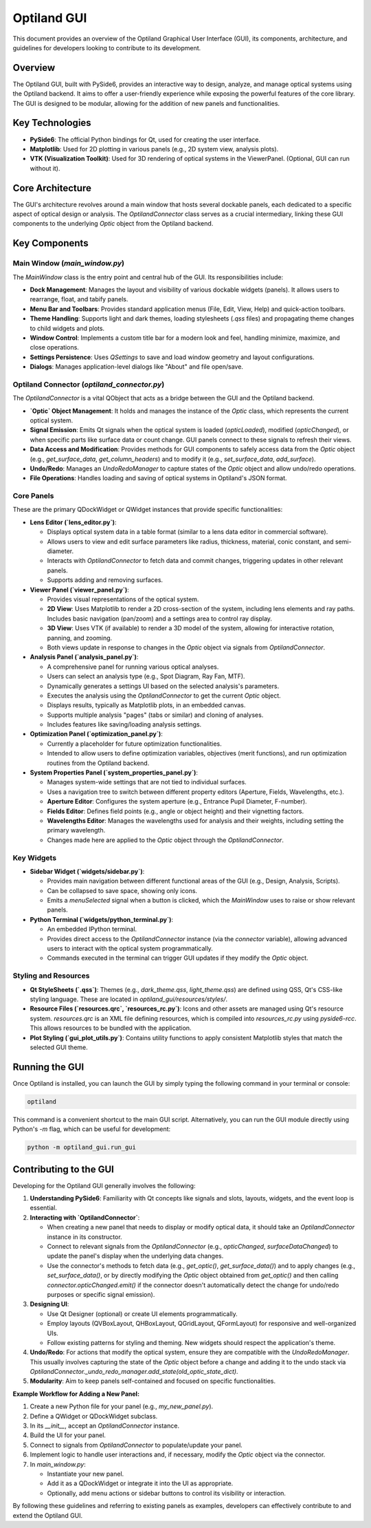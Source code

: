 .. _developers_guide_gui:

Optiland GUI
============

This document provides an overview of the Optiland Graphical User Interface (GUI), its components, architecture, and guidelines for developers looking to contribute to its development.

Overview
--------

The Optiland GUI, built with PySide6, provides an interactive way to design, analyze, and manage optical systems using the Optiland backend. It aims to offer a user-friendly experience while exposing the powerful features of the core library. The GUI is designed to be modular, allowing for the addition of new panels and functionalities.

Key Technologies
----------------

*   **PySide6**: The official Python bindings for Qt, used for creating the user interface.
*   **Matplotlib**: Used for 2D plotting in various panels (e.g., 2D system view, analysis plots).
*   **VTK (Visualization Toolkit)**: Used for 3D rendering of optical systems in the ViewerPanel. (Optional, GUI can run without it).

Core Architecture
-----------------

The GUI's architecture revolves around a main window that hosts several dockable panels, each dedicated to a specific aspect of optical design or analysis. The `OptilandConnector` class serves as a crucial intermediary, linking these GUI components to the underlying `Optic` object from the Optiland backend.

Key Components
--------------

Main Window (`main_window.py`)
~~~~~~~~~~~~~~~~~~~~~~~~~~~~~~~~~

The `MainWindow` class is the entry point and central hub of the GUI. Its responsibilities include:

*   **Dock Management**: Manages the layout and visibility of various dockable widgets (panels). It allows users to rearrange, float, and tabify panels.
*   **Menu Bar and Toolbars**: Provides standard application menus (File, Edit, View, Help) and quick-action toolbars.
*   **Theme Handling**: Supports light and dark themes, loading stylesheets (`.qss` files) and propagating theme changes to child widgets and plots.
*   **Window Control**: Implements a custom title bar for a modern look and feel, handling minimize, maximize, and close operations.
*   **Settings Persistence**: Uses `QSettings` to save and load window geometry and layout configurations.
*   **Dialogs**: Manages application-level dialogs like "About" and file open/save.

Optiland Connector (`optiland_connector.py`)
~~~~~~~~~~~~~~~~~~~~~~~~~~~~~~~~~~~~~~~~~~~~~~~

The `OptilandConnector` is a vital QObject that acts as a bridge between the GUI and the Optiland backend.

*   **`Optic` Object Management**: It holds and manages the instance of the `Optic` class, which represents the current optical system.
*   **Signal Emission**: Emits Qt signals when the optical system is loaded (`opticLoaded`), modified (`opticChanged`), or when specific parts like surface data or count change. GUI panels connect to these signals to refresh their views.
*   **Data Access and Modification**: Provides methods for GUI components to safely access data from the `Optic` object (e.g., `get_surface_data`, `get_column_headers`) and to modify it (e.g., `set_surface_data`, `add_surface`).
*   **Undo/Redo**: Manages an `UndoRedoManager` to capture states of the `Optic` object and allow undo/redo operations.
*   **File Operations**: Handles loading and saving of optical systems in Optiland's JSON format.

Core Panels
~~~~~~~~~~~~~~

These are the primary QDockWidget or QWidget instances that provide specific functionalities:

*   **Lens Editor (`lens_editor.py`)**:

    *   Displays optical system data in a table format (similar to a lens data editor in commercial software).
    *   Allows users to view and edit surface parameters like radius, thickness, material, conic constant, and semi-diameter.
    *   Interacts with `OptilandConnector` to fetch data and commit changes, triggering updates in other relevant panels.
    *   Supports adding and removing surfaces.

*   **Viewer Panel (`viewer_panel.py`)**:

    *   Provides visual representations of the optical system.
    *   **2D View**: Uses Matplotlib to render a 2D cross-section of the system, including lens elements and ray paths. Includes basic navigation (pan/zoom) and a settings area to control ray display.
    *   **3D View**: Uses VTK (if available) to render a 3D model of the system, allowing for interactive rotation, panning, and zooming.
    *   Both views update in response to changes in the `Optic` object via signals from `OptilandConnector`.

*   **Analysis Panel (`analysis_panel.py`)**:

    *   A comprehensive panel for running various optical analyses.
    *   Users can select an analysis type (e.g., Spot Diagram, Ray Fan, MTF).
    *   Dynamically generates a settings UI based on the selected analysis's parameters.
    *   Executes the analysis using the `OptilandConnector` to get the current `Optic` object.
    *   Displays results, typically as Matplotlib plots, in an embedded canvas.
    *   Supports multiple analysis "pages" (tabs or similar) and cloning of analyses.
    *   Includes features like saving/loading analysis settings.

*   **Optimization Panel (`optimization_panel.py`)**:

    *   Currently a placeholder for future optimization functionalities.
    *   Intended to allow users to define optimization variables, objectives (merit functions), and run optimization routines from the Optiland backend.

*   **System Properties Panel (`system_properties_panel.py`)**:

    *   Manages system-wide settings that are not tied to individual surfaces.
    *   Uses a navigation tree to switch between different property editors (Aperture, Fields, Wavelengths, etc.).
    *   **Aperture Editor**: Configures the system aperture (e.g., Entrance Pupil Diameter, F-number).
    *   **Fields Editor**: Defines field points (e.g., angle or object height) and their vignetting factors.
    *   **Wavelengths Editor**: Manages the wavelengths used for analysis and their weights, including setting the primary wavelength.
    *   Changes made here are applied to the `Optic` object through the `OptilandConnector`.

Key Widgets
~~~~~~~~~~~~~~

*   **Sidebar Widget (`widgets/sidebar.py`)**:

    *   Provides main navigation between different functional areas of the GUI (e.g., Design, Analysis, Scripts).
    *   Can be collapsed to save space, showing only icons.
    *   Emits a `menuSelected` signal when a button is clicked, which the `MainWindow` uses to raise or show relevant panels.

*   **Python Terminal (`widgets/python_terminal.py`)**:

    *   An embedded IPython terminal.
    *   Provides direct access to the `OptilandConnector` instance (via the `connector` variable), allowing advanced users to interact with the optical system programmatically.
    *   Commands executed in the terminal can trigger GUI updates if they modify the `Optic` object.

Styling and Resources
~~~~~~~~~~~~~~~~~~~~~~~~

*   **Qt StyleSheets (`.qss`)**: Themes (e.g., `dark_theme.qss`, `light_theme.qss`) are defined using QSS, Qt's CSS-like styling language. These are located in `optiland_gui/resources/styles/`.
*   **Resource Files (`resources.qrc`, `resources_rc.py`)**: Icons and other assets are managed using Qt's resource system. `resources.qrc` is an XML file defining resources, which is compiled into `resources_rc.py` using `pyside6-rcc`. This allows resources to be bundled with the application.
*   **Plot Styling (`gui_plot_utils.py`)**: Contains utility functions to apply consistent Matplotlib styles that match the selected GUI theme.

Running the GUI
---------------

Once Optiland is installed, you can launch the GUI by simply typing the following command in your terminal or console:

.. code-block:: bash

   optiland

This command is a convenient shortcut to the main GUI script. Alternatively, you can run the GUI module directly using Python's `-m` flag, which can be useful for development:

.. code-block:: bash

   python -m optiland_gui.run_gui

Contributing to the GUI
-----------------------

Developing for the Optiland GUI generally involves the following:

1.  **Understanding PySide6**: Familiarity with Qt concepts like signals and slots, layouts, widgets, and the event loop is essential.
2.  **Interacting with `OptilandConnector`**:

    *   When creating a new panel that needs to display or modify optical data, it should take an `OptilandConnector` instance in its constructor.
    *   Connect to relevant signals from the `OptilandConnector` (e.g., `opticChanged`, `surfaceDataChanged`) to update the panel's display when the underlying data changes.
    *   Use the connector's methods to fetch data (e.g., `get_optic()`, `get_surface_data()`) and to apply changes (e.g., `set_surface_data()`, or by directly modifying the `Optic` object obtained from `get_optic()` and then calling `connector.opticChanged.emit()` if the connector doesn't automatically detect the change for undo/redo purposes or specific signal emission).
3.  **Designing UI**:

    *   Use Qt Designer (optional) or create UI elements programmatically.
    *   Employ layouts (QVBoxLayout, QHBoxLayout, QGridLayout, QFormLayout) for responsive and well-organized UIs.
    *   Follow existing patterns for styling and theming. New widgets should respect the application's theme.
4.  **Undo/Redo**: For actions that modify the optical system, ensure they are compatible with the `UndoRedoManager`. This usually involves capturing the state of the `Optic` object before a change and adding it to the undo stack via `OptilandConnector._undo_redo_manager.add_state(old_optic_state_dict)`.
5.  **Modularity**: Aim to keep panels self-contained and focused on specific functionalities.

**Example Workflow for Adding a New Panel:**

1.  Create a new Python file for your panel (e.g., `my_new_panel.py`).
2.  Define a QWidget or QDockWidget subclass.
3.  In its `__init__`, accept an `OptilandConnector` instance.
4.  Build the UI for your panel.
5.  Connect to signals from `OptilandConnector` to populate/update your panel.
6.  Implement logic to handle user interactions and, if necessary, modify the `Optic` object via the connector.
7.  In `main_window.py`:

    *   Instantiate your new panel.
    *   Add it as a QDockWidget or integrate it into the UI as appropriate.
    *   Optionally, add menu actions or sidebar buttons to control its visibility or interaction.

By following these guidelines and referring to existing panels as examples, developers can effectively contribute to and extend the Optiland GUI.
